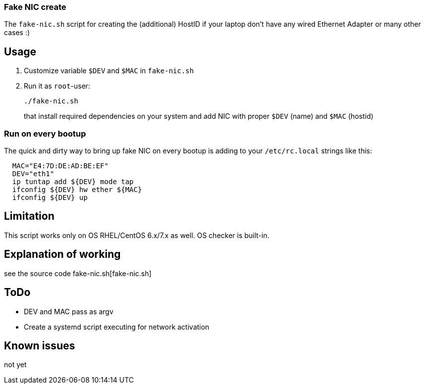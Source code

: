 
=== Fake NIC create 

The `fake-nic.sh` script for creating the (additional) HostID if your laptop don't have any wired Ethernet Adapter or many other cases :)


== Usage

. Customize variable  `$DEV` and `$MAC` in `fake-nic.sh`
. Run it as `root`-user:
+
```
./fake-nic.sh
```
+
that install required dependencies on your system and add NIC with proper `$DEV` (name) and `$MAC` (hostid)

=== Run on every bootup

The quick and dirty way to bring up fake NIC on every bootup is adding to your `/etc/rc.local` strings like this:
```
  MAC="E4:7D:DE:AD:BE:EF"
  DEV="eth1"
  ip tuntap add ${DEV} mode tap
  ifconfig ${DEV} hw ether ${MAC}
  ifconfig ${DEV} up
```


== Limitation

This script works only on OS RHEL/CentOS 6.x/7.x as well. OS checker is built-in.


== Explanation of working

see the source code fake-nic.sh[fake-nic.sh]

== ToDo

* DEV and MAC pass as argv
* Create a systemd script executing for network activation

== Known issues

not yet
